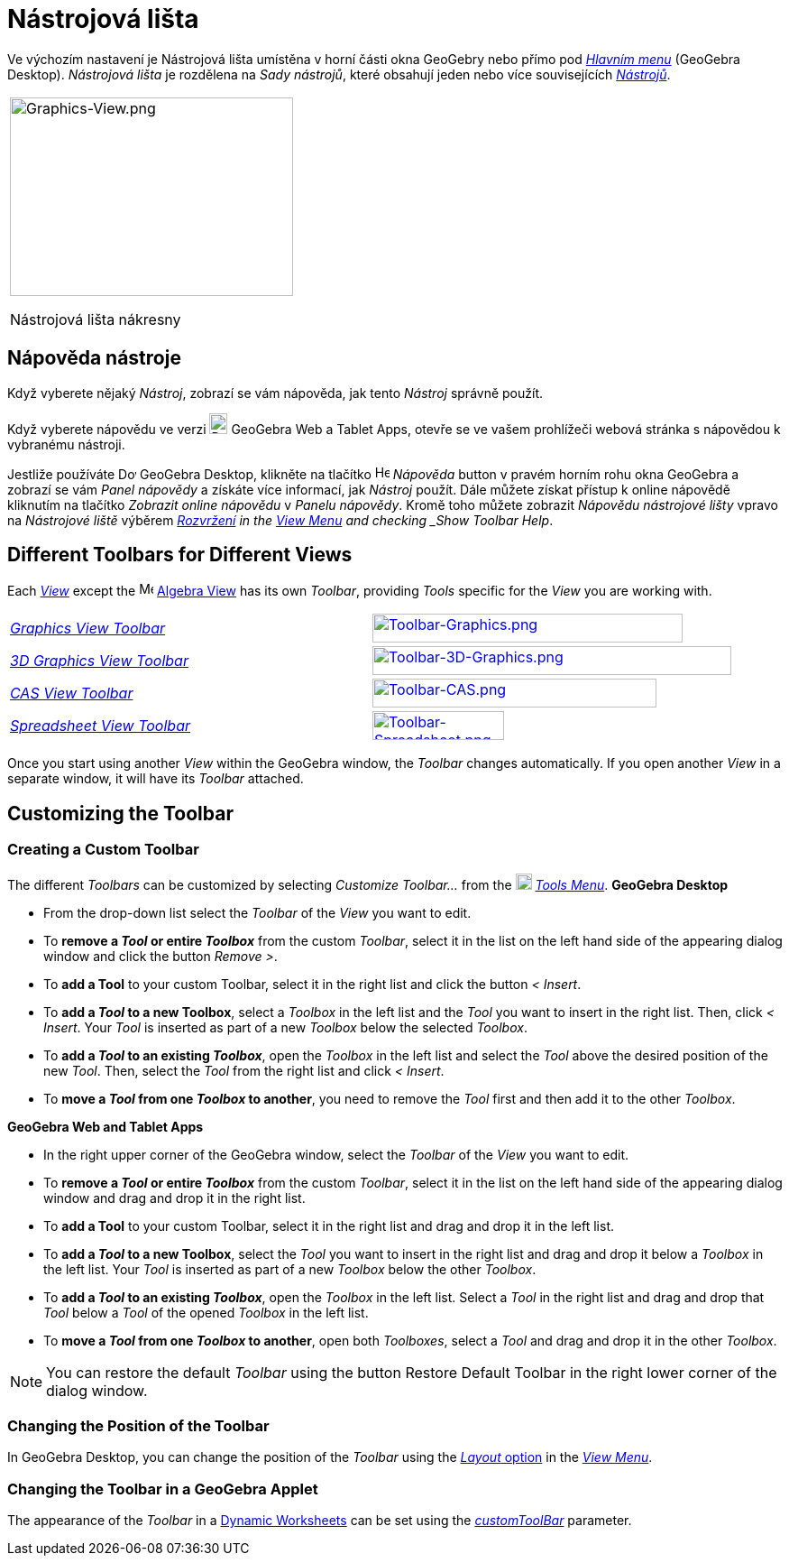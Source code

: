 = Nástrojová lišta
:page-en: Toolbar
ifdef::env-github[:imagesdir: /cs/modules/ROOT/assets/images]

Ve výchozím nastavení je Nástrojová lišta umístěna v horní části okna GeoGebry nebo přímo pod  _xref:/Hlavní_Menu.adoc[Hlavním menu]_
(GeoGebra Desktop).  _Nástrojová lišta_ je rozdělena na _Sady nástrojů_, které obsahují jeden nebo více souvisejících _xref:/Nástroje.adoc[Nástrojů]_.

[width="100%",cols="100%",]
|===
a|
image:314px-Graphics-View.png[Graphics-View.png,width=314,height=220]

Nástrojová lišta nákresny

|===

== [#Napoveda_nastroje]#Nápověda nástroje#

Když vyberete nějaký _Nástroj_, zobrazí se vám nápověda, jak tento _Nástroj_ správně použít.

[POZNÁMKA]
====

Když vyberete nápovědu ve verzi
image:20px-Download-icons-device-tablet.png[Download-icons-device-tablet.png,width=20,height=23] GeoGebra Web a Tablet
Apps, otevře se ve vašem prohlížeči webová stránka s nápovědou k vybranému nástroji.

====

Jestliže používáte image:20px-Download-icons-device-screen.png[Download-icons-device-screen.png,width=20,height=14]
GeoGebra Desktop, klikněte na tlačítko image:Help.png[Help.png,width=16,height=16] _Nápověda_ button v pravém horním rohu 
okna GeoGebra a zobrazí se vám _Panel nápovědy_ a získáte více informací, jak _Nástroj_ použít. Dále můžete získat přístup k online nápovědě kliknutím na tlačítko _Zobrazit online nápovědu_ v _Panelu nápovědy_. Kromě toho můžete zobrazit _Nápovědu nástrojové lišty_ vpravo na _Nástrojové liště_ výběrem 
xref:/GeoGebra_5_0_Desktop_vs_Web_and_Tablet_App.adoc[_Rozvržení] in the xref:/View_Menu.adoc[View Menu] and
checking _Show Toolbar Help_.

== [#Different_Toolbars_for_Different_Views]#Different Toolbars for Different Views#

Each xref:/Views.adoc[_View_] except the image:16px-Menu_view_algebra.svg.png[Menu view algebra.svg,width=16,height=16]
xref:/Algebra_View.adoc[Algebra View] has its own _Toolbar_, providing _Tools_ specific for the _View_ you are working
with.

[cols=",",]
|===
|xref:/tools/Graphics_Tools.adoc[_Graphics View Toolbar_]
|xref:/tools/Graphics_Tools.adoc[image:344px-Toolbar-Graphics.png[Toolbar-Graphics.png,width=344,height=32]]

|xref:/tools/3D_Graphics_Tools.adoc[_3D Graphics View Toolbar_]
|xref:/tools/3D_Graphics_Tools.adoc[image:398px-Toolbar-3D-Graphics.png[Toolbar-3D-Graphics.png,width=398,height=32]]

|xref:/tools/CAS_Tools.adoc[_CAS View Toolbar_]
|xref:/tools/CAS_Tools.adoc[image:315px-Toolbar-CAS.png[Toolbar-CAS.png,width=315,height=32]]

|xref:/tools/Spreadsheet_Tools.adoc[_Spreadsheet View Toolbar_]
|xref:/tools/Spreadsheet_Tools.adoc[image:146px-Toolbar-Spreadsheet.png[Toolbar-Spreadsheet.png,width=146,height=32]]
|===

Once you start using another _View_ within the GeoGebra window, the _Toolbar_ changes automatically. If you open another
_View_ in a separate window, it will have its _Toolbar_ attached.

== [#Customizing_the_Toolbar]#Customizing the Toolbar#

=== Creating a Custom Toolbar

The different _Toolbars_ can be customized by selecting _Customize Toolbar…_ from the
image:18px-Menu-tools.svg.png[Menu-tools.svg,width=18,height=18] _xref:/Tools_Menu.adoc[Tools Menu]_. *GeoGebra Desktop*

* From the drop-down list select the _Toolbar_ of the _View_ you want to edit.
* To *remove a _Tool_ or entire _Toolbox_* from the custom _Toolbar_, select it in the list on the left hand side of the
appearing dialog window and click the button _Remove >_.
* To *add a Tool* to your custom Toolbar, select it in the right list and click the button _< Insert_.
* To *add a _Tool_ to a new Toolbox*, select a _Toolbox_ in the left list and the _Tool_ you want to insert in the right
list. Then, click _< Insert_. Your _Tool_ is inserted as part of a new _Toolbox_ below the selected _Toolbox_.
* To *add a _Tool_ to an existing _Toolbox_*, open the _Toolbox_ in the left list and select the _Tool_ above the
desired position of the new _Tool_. Then, select the _Tool_ from the right list and click _< Insert_.
* To *move a _Tool_ from one _Toolbox_ to another*, you need to remove the _Tool_ first and then add it to the other
_Toolbox_.

*GeoGebra Web and Tablet Apps*

* In the right upper corner of the GeoGebra window, select the _Toolbar_ of the _View_ you want to edit.
* To *remove a _Tool_ or entire _Toolbox_* from the custom _Toolbar_, select it in the list on the left hand side of the
appearing dialog window and drag and drop it in the right list.
* To *add a Tool* to your custom Toolbar, select it in the right list and drag and drop it in the left list.
* To *add a _Tool_ to a new Toolbox*, select the _Tool_ you want to insert in the right list and drag and drop it below
a _Toolbox_ in the left list. Your _Tool_ is inserted as part of a new _Toolbox_ below the other _Toolbox_.
* To *add a _Tool_ to an existing _Toolbox_*, open the _Toolbox_ in the left list. Select a _Tool_ in the right list and
drag and drop that _Tool_ below a _Tool_ of the opened _Toolbox_ in the left list.
* To *move a _Tool_ from one _Toolbox_ to another*, open both _Toolboxes_, select a _Tool_ and drag and drop it in the
other _Toolbox_.

[NOTE]
====

You can restore the default _Toolbar_ using the button Restore Default Toolbar in the right lower corner of the dialog
window.

====

=== Changing the Position of the Toolbar

In GeoGebra Desktop, you can change the position of the _Toolbar_ using the
xref:/GeoGebra_5_0_Desktop_vs_Web_and_Tablet_App.adoc[_Layout_ option] in the _xref:/View_Menu.adoc[View Menu]_.

=== Changing the Toolbar in a GeoGebra Applet

The appearance of the _Toolbar_ in a xref:/Export_Worksheet_Dialog.adoc[Dynamic Worksheets] can be set using the
xref:en@reference::/GeoGebra_App_Parameters.adoc[_customToolBar_] parameter.
